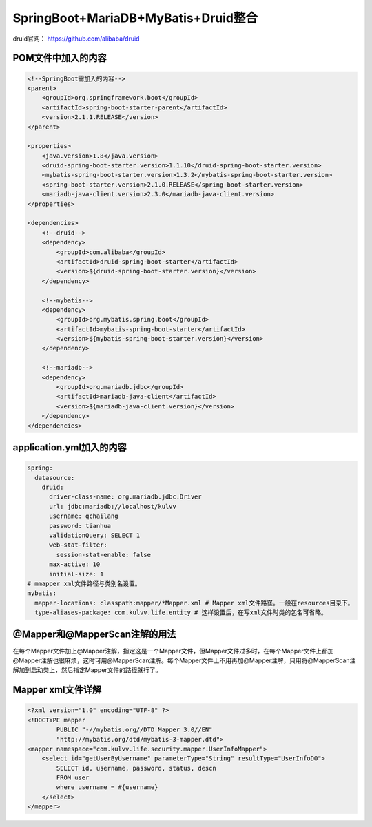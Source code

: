 **********************************
SpringBoot+MariaDB+MyBatis+Druid整合
**********************************
druid官网： https://github.com/alibaba/druid

POM文件中加入的内容
===========
.. code:: java

    <!--SpringBoot需加入的内容-->
    <parent>
        <groupId>org.springframework.boot</groupId>
        <artifactId>spring-boot-starter-parent</artifactId>
        <version>2.1.1.RELEASE</version>
    </parent>

    <properties>
        <java.version>1.8</java.version>
        <druid-spring-boot-starter.version>1.1.10</druid-spring-boot-starter.version>
        <mybatis-spring-boot-starter.version>1.3.2</mybatis-spring-boot-starter.version>
        <spring-boot-starter.version>2.1.0.RELEASE</spring-boot-starter.version>
        <mariadb-java-client.version>2.3.0</mariadb-java-client.version>
    </properties>

    <dependencies>
        <!--druid-->
        <dependency>
            <groupId>com.alibaba</groupId>
            <artifactId>druid-spring-boot-starter</artifactId>
            <version>${druid-spring-boot-starter.version}</version>
        </dependency>

        <!--mybatis-->
        <dependency>
            <groupId>org.mybatis.spring.boot</groupId>
            <artifactId>mybatis-spring-boot-starter</artifactId>
            <version>${mybatis-spring-boot-starter.version}</version>
        </dependency>

        <!--mariadb-->
        <dependency>
            <groupId>org.mariadb.jdbc</groupId>
            <artifactId>mariadb-java-client</artifactId>
            <version>${mariadb-java-client.version}</version>
        </dependency>
    </dependencies>

application.yml加入的内容
====================
.. code:: java

 spring:
   datasource:
     druid:
       driver-class-name: org.mariadb.jdbc.Driver
       url: jdbc:mariadb://localhost/kulvv
       username: qchailang
       password: tianhua
       validationQuery: SELECT 1
       web-stat-filter:
         session-stat-enable: false
       max-active: 10
       initial-size: 1
 # mmapper xml文件路径与类别名设置。
 mybatis:
   mapper-locations: classpath:mapper/*Mapper.xml # Mapper xml文件路径。一般在resources目录下。
   type-aliases-package: com.kulvv.life.entity # 这样设置后，在写xml文件时类的包名可省略。

@Mapper和@MapperScan注解的用法
========================
在每个Mapper文件加上@Mapper注解，指定这是一个Mapper文件，但Mapper文件过多时，在每个Mapper文件上都加@Mapper注解也很麻烦，这时可用@MapperScan注解。每个Mapper文件上不用再加@Mapper注解，只用将@MapperScan注解加到启动类上，然后指定Mapper文件的路径就行了。

Mapper xml文件详解
==================
.. code:: java

  <?xml version="1.0" encoding="UTF-8" ?>
  <!DOCTYPE mapper
          PUBLIC "-//mybatis.org//DTD Mapper 3.0//EN"
          "http://mybatis.org/dtd/mybatis-3-mapper.dtd">
  <mapper namespace="com.kulvv.life.security.mapper.UserInfoMapper">
      <select id="getUserByUsername" parameterType="String" resultType="UserInfoDO">
          SELECT id, username, password, status, descn
          FROM user
          where username = #{username}
      </select>
  </mapper>

